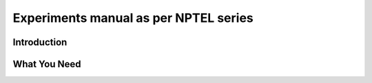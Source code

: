 ******************************************
Experiments manual as per NPTEL series
******************************************

Introduction
============

What You Need
=============